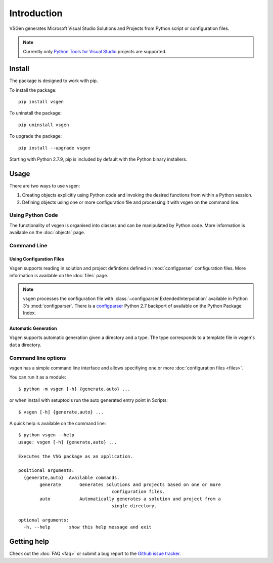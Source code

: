 Introduction
===============

VSGen generates Microsoft Visual Studio Solutions and Projects from Python script or configuration files.

.. note:: Currently only `Python Tools for Visual Studio <https://github.com/Microsoft/PTVS>`_ projects are supported.

Install
-------
The package is designed to work with pip.

To install the package::

   pip install vsgen

To uninstall the package::

   pip uninstall vsgen

To upgrade the package::

   pip install --upgrade vsgen
   
Starting with Python 2.7.9, pip is included by default with the Python binary installers.

Usage
-----
There are two ways to use vsgen:

#. Creating objects explicitly using Python code and invoking the desired functions from within a Python session.
#. Defining objects using one or more configuration file and processing it with vsgen on the command line.
    
Using Python Code
~~~~~~~~~~~~~~~~~
The functionality of vsgen is organised into classes and can be manipulated by Python code.  More information is available on the :doc:`objects` page.

Command Line
~~~~~~~~~~~~

Using Configuration Files
*************************
Vsgen supports reading in solution and project defintions defined in :mod:`configparser` configuration files.  More information is available on the :doc:`files` page.

.. note:: vsgen processes the configuration file with :class:`~configparser.ExtendedInterpolation` available in Python 3's :mod:`configparser`.  There is a  `configparser <https://pypi.python.org/pypi/configparser>`_ Python 2.7 backport of available on the Python Package Index.

Automatic Generation
********************
Vsgen supports automatic generation given a directory and a type.  The type corresponds to a template file in vsgen's ``data`` directory.

Command line options
~~~~~~~~~~~~~~~~~~~~
vsgen has a simple command line interface and allows specifiying one or more :doc:`configuration files <files>`.

You can run it as a module::

	$ python -m vsgen [-h] {generate,auto} ...
    
or when install with setuptools run the auto generated entry point in Scripts::

	$ vsgen [-h] {generate,auto} ...

A quick help is available on the command line::

	$ python vsgen --help                                                          
	usage: vsgen [-h] {generate,auto} ...                                          
                                                                               
	Executes the VSG package as an application.                                    
                                                                               
	positional arguments:                                                          
	  {generate,auto}  Available commands.                                         
		generate       Generates solutions and projects based on one or more       
					   configuration files.                                        
		auto           Automatically generates a solution and project from a       
					   single directory.                                           
                                                                               
	optional arguments:                                                            
	  -h, --help       show this help message and exit                             
                                                                               

Getting help
------------

Check out the :doc:`FAQ <faq>` or submit a bug report to the `Github issue tracker <https://github.com/dbarsam/python-vsgen/issues>`_.

